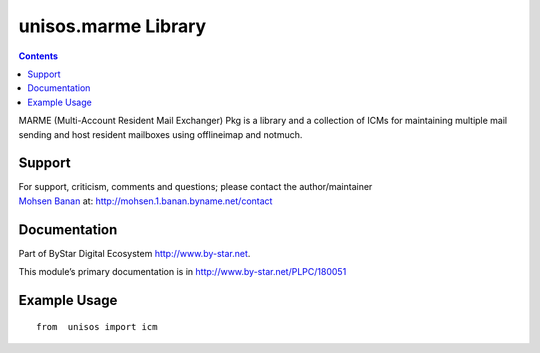 ====================
unisos.marme Library
====================

.. contents::
   :depth: 3
..

MARME (Multi-Account Resident Mail Exchanger) Pkg is a library and a
collection of ICMs for maintaining multiple mail sending and host
resident mailboxes using offlineimap and notmuch.

Support
=======

| For support, criticism, comments and questions; please contact the
  author/maintainer
| `Mohsen Banan <http://mohsen.1.banan.byname.net>`__ at:
  http://mohsen.1.banan.byname.net/contact

Documentation
=============

Part of ByStar Digital Ecosystem http://www.by-star.net.

This module’s primary documentation is in
http://www.by-star.net/PLPC/180051

Example Usage
=============

::

    from  unisos import icm
